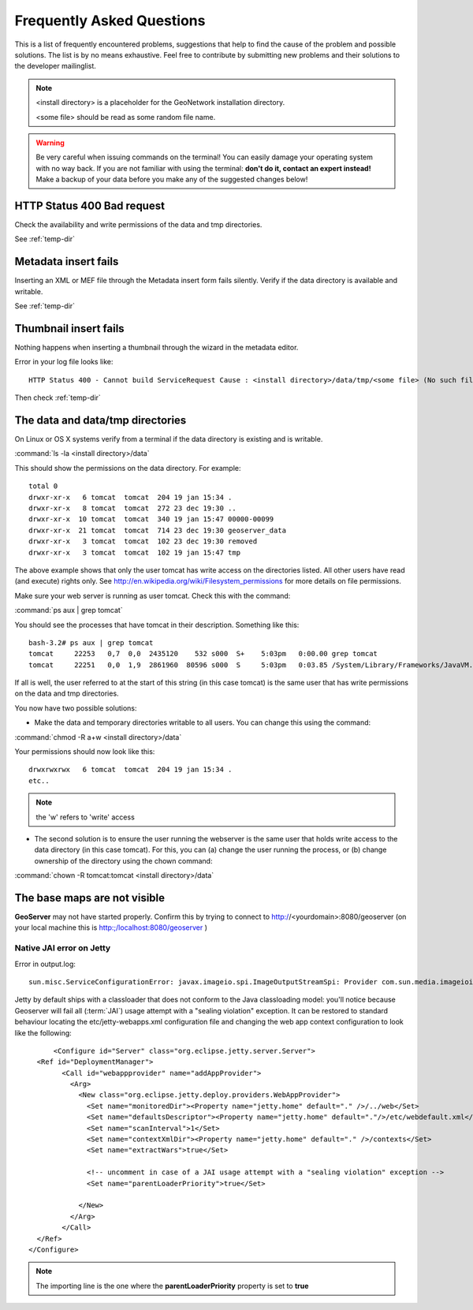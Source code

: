 .. _faq:

Frequently Asked Questions
==========================

This is a list of frequently encountered problems, suggestions that help to find the cause of the 
problem and possible solutions. The list is by no means exhaustive. Feel free to contribute by 
submitting new problems and their solutions to the developer mailinglist.

.. note:: <install directory> is a placeholder for the GeoNetwork installation directory.

  <some file> should be read as some random file name.
  
.. warning:: Be very careful when issuing commands on the terminal! You can easily damage your 
  operating system with no way back. If you are not familiar with using the terminal: **don't do it, 
  contact an expert instead!** Make a backup of your data before you make any of the suggested changes below!

HTTP Status 400 Bad request
---------------------------

Check the availability and write permissions of the data and tmp directories. 

See :ref:`temp-dir`

Metadata insert fails
---------------------

Inserting an XML or MEF file through the Metadata insert form fails silently. Verify if the data directory is available and writable.

See :ref:`temp-dir`

Thumbnail insert fails
----------------------

Nothing happens when inserting a thumbnail through the wizard in the metadata editor.

Error in your log file looks like::

  HTTP Status 400 - Cannot build ServiceRequest Cause : <install directory>/data/tmp/<some file> (No such file or directory) Error : java.io.FileNotFoundException

Then check :ref:`temp-dir`

.. _temp-dir:

The data and data/tmp directories
---------------------------------

On Linux or OS X systems verify from a terminal if the data directory is existing and is writable.

:command:`ls -la <install directory>/data`

This should show the permissions on the data directory. For example::

  total 0
  drwxr-xr-x   6 tomcat  tomcat  204 19 jan 15:34 .
  drwxr-xr-x   8 tomcat  tomcat  272 23 dec 19:30 ..
  drwxr-xr-x  10 tomcat  tomcat  340 19 jan 15:47 00000-00099
  drwxr-xr-x  21 tomcat  tomcat  714 23 dec 19:30 geoserver_data
  drwxr-xr-x   3 tomcat  tomcat  102 23 dec 19:30 removed
  drwxr-xr-x   3 tomcat  tomcat  102 19 jan 15:47 tmp

The above example shows that only the user tomcat has write access on the directories listed. 
All other users have read (and execute) rights only. 
See http://en.wikipedia.org/wiki/Filesystem_permissions for more details on file permissions.

Make sure your web server is running as user tomcat. Check this with the command:

:command:`ps aux | grep tomcat`
  
You should see the processes that have tomcat in their description. Something like this::

  bash-3.2# ps aux | grep tomcat
  tomcat     22253   0,7  0,0  2435120    532 s000  S+    5:03pm   0:00.00 grep tomcat
  tomcat     22251   0,0  1,9  2861960  80596 s000  S     5:03pm   0:03.85 /System/Library/Frameworks/JavaVM.framework/Versions/CurrentJDK/Home/bin/java -Djava.util.logging.config.file=/usr/local/apache-tomcat-6.0.32/conf/logging.properties -Djava.util.logging.manager=org.apache.juli.ClassLoaderLogManager -Djava.endorsed.dirs=/usr/local/apache-tomcat-6.0.32/endorsed -classpath /usr/local/apache-tomcat-6.0.32/bin/bootstrap.jar -Dcatalina.base=/usr/local/apache-tomcat-6.0.32 -Dcatalina.home=/usr/local/apache-tomcat-6.0.32 -Djava.io.tmpdir=/usr/local/apache-tomcat-6.0.32/temp org.apache.catalina.startup.Bootstrap start

If all is well, the user referred to at the start of this string (in this case tomcat) is the same user that has write permissions on the data and tmp directories.

You now have two possible solutions:

- Make the data and temporary directories writable to all users. You can change this using the command:

:command:`chmod -R a+w <install directory>/data`
  
Your permissions should now look like this::

    drwxrwxrwx   6 tomcat  tomcat  204 19 jan 15:34 .
    etc..
    
.. note:: the 'w' refers to 'write' access

- The second solution is to ensure the user running the webserver is the same user that holds write access to the data directory (in this case tomcat). For this, you can (a) change the user running the process, or (b) change ownership of the directory using the chown command:

:command:`chown -R tomcat:tomcat <install directory>/data`

The base maps are not visible
-----------------------------

**GeoServer** may not have started properly. Confirm this by trying to connect to http://<yourdomain>:8080/geoserver (on your local machine this is http:;/localhost:8080/geoserver )

Native JAI error on Jetty
^^^^^^^^^^^^^^^^^^^^^^^^^^^^^^^^^

Error in output.log::

  sun.misc.ServiceConfigurationError: javax.imageio.spi.ImageOutputStreamSpi: Provider com.sun.media.imageioimpl.stream.ChannelImageOutputStreamSpi could not be instantiated: java.lang.SecurityException: sealing violation: package com.sun.media.imageioimpl.stream is sealed.

Jetty by default ships with a classloader that does not conform to the Java classloading model: 
you'll notice because Geoserver will fail all (:term:`JAI`) usage attempt with a "sealing violation" exception. 
It can be restored to standard behaviour locating the etc/jetty-webapps.xml configuration file and 
changing the web app context configuration to look like the following::

	<Configure id="Server" class="org.eclipse.jetty.server.Server">
    <Ref id="DeploymentManager">
          <Call id="webappprovider" name="addAppProvider">
            <Arg>
              <New class="org.eclipse.jetty.deploy.providers.WebAppProvider">
                <Set name="monitoredDir"><Property name="jetty.home" default="." />/../web</Set>
                <Set name="defaultsDescriptor"><Property name="jetty.home" default="."/>/etc/webdefault.xml</Set>
                <Set name="scanInterval">1</Set>
                <Set name="contextXmlDir"><Property name="jetty.home" default="." />/contexts</Set>
                <Set name="extractWars">true</Set>
                
                <!-- uncomment in case of a JAI usage attempt with a "sealing violation" exception -->
                <Set name="parentLoaderPriority">true</Set>
                
              </New>
            </Arg>
          </Call>
    </Ref>
  </Configure>

.. note:: The importing line is the one where the **parentLoaderPriority** property is set to **true**